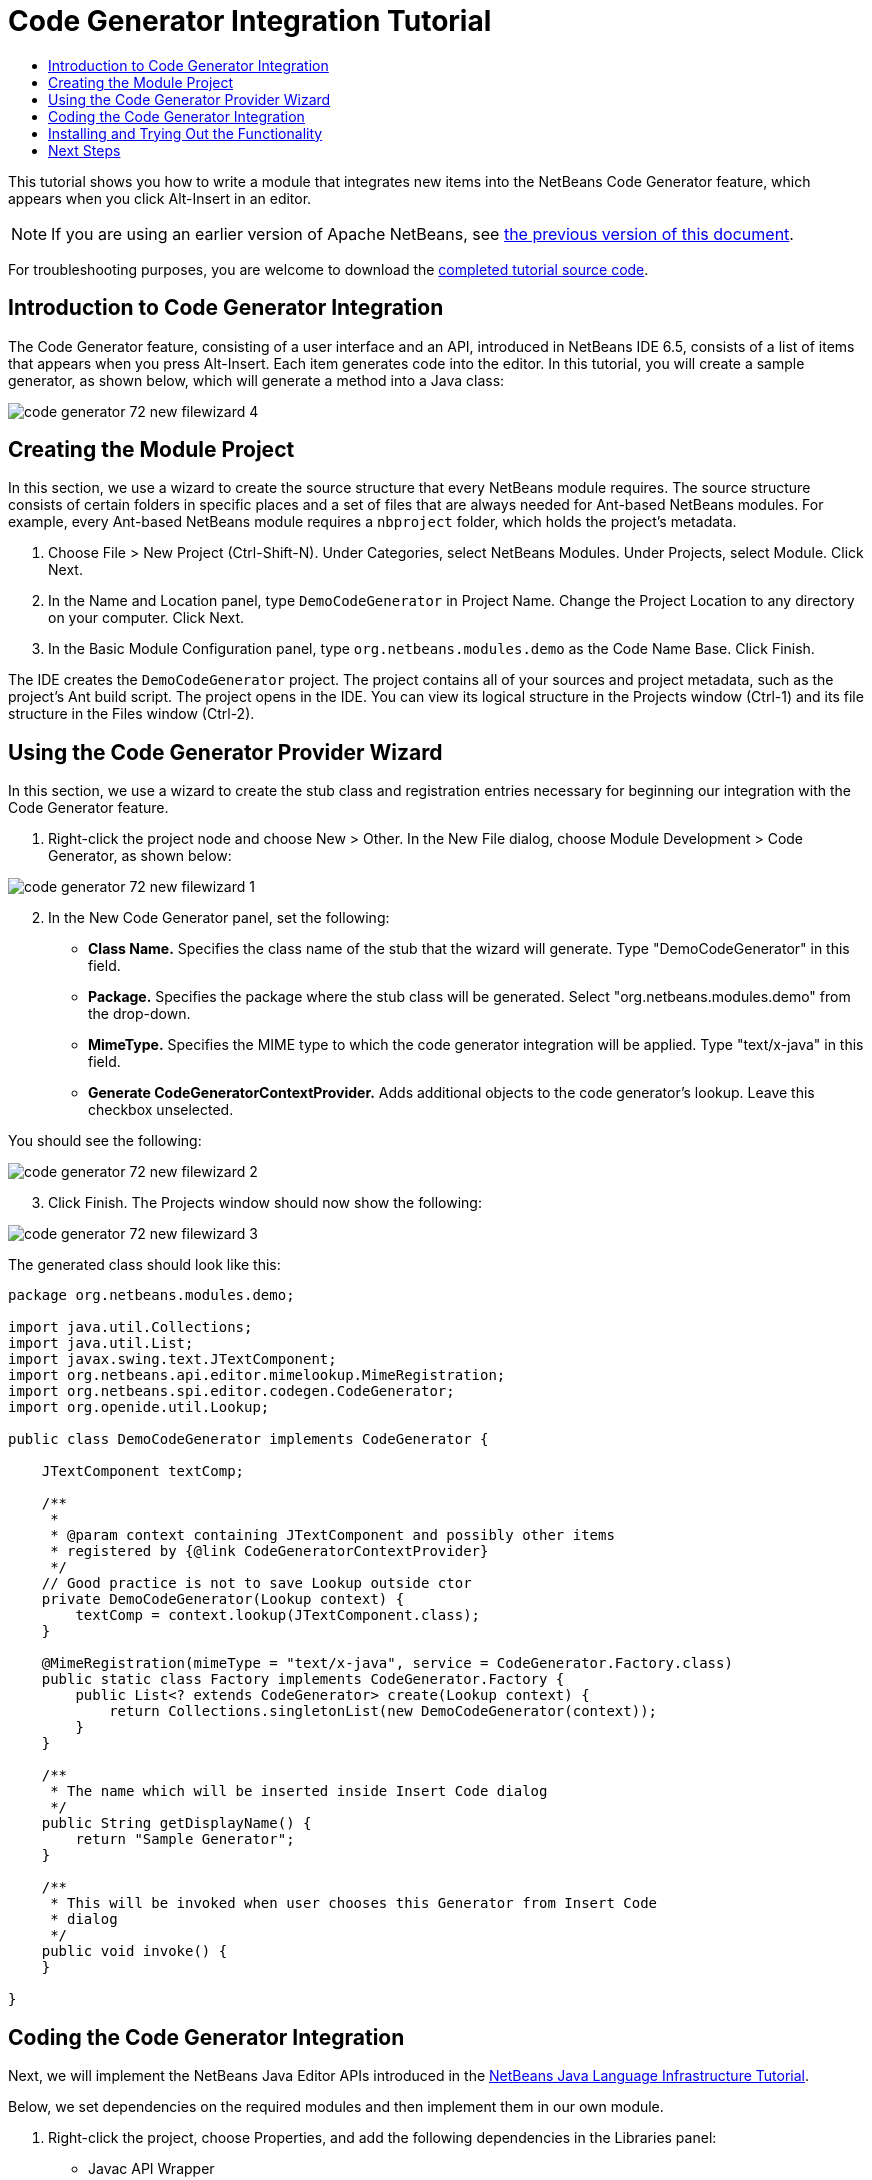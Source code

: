 // 
//     Licensed to the Apache Software Foundation (ASF) under one
//     or more contributor license agreements.  See the NOTICE file
//     distributed with this work for additional information
//     regarding copyright ownership.  The ASF licenses this file
//     to you under the Apache License, Version 2.0 (the
//     "License"); you may not use this file except in compliance
//     with the License.  You may obtain a copy of the License at
// 
//       http://www.apache.org/licenses/LICENSE-2.0
// 
//     Unless required by applicable law or agreed to in writing,
//     software distributed under the License is distributed on an
//     "AS IS" BASIS, WITHOUT WARRANTIES OR CONDITIONS OF ANY
//     KIND, either express or implied.  See the License for the
//     specific language governing permissions and limitations
//     under the License.
//

= Code Generator Integration Tutorial
:jbake-type: platform_tutorial
:jbake-tags: tutorials 
:jbake-status: published
:syntax: true
:source-highlighter: pygments
:toc: left
:toc-title:
:icons: font
:experimental:
:description: Code Generator Integration Tutorial - Apache NetBeans
:keywords: Apache NetBeans Platform, Platform Tutorials, Code Generator Integration Tutorial

This tutorial shows you how to write a module that integrates new items into the NetBeans Code Generator feature, which appears when you click Alt-Insert in an editor.

NOTE: If you are using an earlier version of Apache NetBeans, see  link:74/nbm-code-generator.html[the previous version of this document].







For troubleshooting purposes, you are welcome to download the  link:http://web.archive.org/web/20170409072842/http://java.net/projects/nb-api-samples/show/versions/8.0/tutorials/DemoCodeGenerator[completed tutorial source code].


== Introduction to Code Generator Integration

The Code Generator feature, consisting of a user interface and an API, introduced in NetBeans IDE 6.5, consists of a list of items that appears when you press Alt-Insert. Each item generates code into the editor. In this tutorial, you will create a sample generator, as shown below, which will generate a method into a Java class:


image::images/code-generator_72_new-filewizard-4.png[]


== Creating the Module Project

In this section, we use a wizard to create the source structure that every NetBeans module requires. The source structure consists of certain folders in specific places and a set of files that are always needed for Ant-based NetBeans modules. For example, every Ant-based NetBeans module requires a  ``nbproject``  folder, which holds the project's metadata.


[start=1]
1. Choose File > New Project (Ctrl-Shift-N). Under Categories, select NetBeans Modules. Under Projects, select Module. Click Next.

[start=2]
1. In the Name and Location panel, type  ``DemoCodeGenerator``  in Project Name. Change the Project Location to any directory on your computer. Click Next.

[start=3]
1. In the Basic Module Configuration panel, type  ``org.netbeans.modules.demo``  as the Code Name Base. Click Finish.

The IDE creates the  ``DemoCodeGenerator``  project. The project contains all of your sources and project metadata, such as the project's Ant build script. The project opens in the IDE. You can view its logical structure in the Projects window (Ctrl-1) and its file structure in the Files window (Ctrl-2).


== Using the Code Generator Provider Wizard

In this section, we use a wizard to create the stub class and registration entries necessary for beginning our integration with the Code Generator feature.


[start=1]
1. Right-click the project node and choose New > Other. In the New File dialog, choose Module Development > Code Generator, as shown below:


image::images/code-generator_72_new-filewizard-1.png[]


[start=2]
1. In the New Code Generator panel, set the following: 
* *Class Name.* Specifies the class name of the stub that the wizard will generate. Type "DemoCodeGenerator" in this field.
* *Package.* Specifies the package where the stub class will be generated. Select "org.netbeans.modules.demo" from the drop-down.
* *MimeType.* Specifies the MIME type to which the code generator integration will be applied. Type "text/x-java" in this field.
* *Generate CodeGeneratorContextProvider.* Adds additional objects to the code generator's lookup. Leave this checkbox unselected.

You should see the following:


image::images/code-generator_72_new-filewizard-2.png[]


[start=3]
1. Click Finish. The Projects window should now show the following:


image::images/code-generator_72_new-filewizard-3.png[]

The generated class should look like this:


[source,java]
----

package org.netbeans.modules.demo;

import java.util.Collections;
import java.util.List;
import javax.swing.text.JTextComponent;
import org.netbeans.api.editor.mimelookup.MimeRegistration;
import org.netbeans.spi.editor.codegen.CodeGenerator;
import org.openide.util.Lookup;

public class DemoCodeGenerator implements CodeGenerator {

    JTextComponent textComp;

    /**
     *
     * @param context containing JTextComponent and possibly other items
     * registered by {@link CodeGeneratorContextProvider}
     */
    // Good practice is not to save Lookup outside ctor
    private DemoCodeGenerator(Lookup context) { 
        textComp = context.lookup(JTextComponent.class);
    }

    @MimeRegistration(mimeType = "text/x-java", service = CodeGenerator.Factory.class)
    public static class Factory implements CodeGenerator.Factory {
        public List<? extends CodeGenerator> create(Lookup context) {
            return Collections.singletonList(new DemoCodeGenerator(context));
        }
    }

    /**
     * The name which will be inserted inside Insert Code dialog
     */
    public String getDisplayName() {
        return "Sample Generator";
    }

    /**
     * This will be invoked when user chooses this Generator from Insert Code
     * dialog
     */
    public void invoke() {
    }
    
}
----


== Coding the Code Generator Integration

Next, we will implement the NetBeans Java Editor APIs introduced in the  link:https://netbeans.apache.org/tutorials/nbm-copyfqn.html[NetBeans Java Language Infrastructure Tutorial].

Below, we set dependencies on the required modules and then implement them in our own module.


[start=1]
1. Right-click the project, choose Properties, and add the following dependencies in the Libraries panel:

* Javac API Wrapper
* Java Source

[start=2]
1. Open the generated class and modify the  ``invoke()``  method as follows:

[source,java]
----

public void invoke() {
    try {
        Document doc = textComp.getDocument();
        JavaSource javaSource = JavaSource.forDocument(doc);
        CancellableTask task = new CancellableTask<WorkingCopy>() {
            public void run(WorkingCopy workingCopy) throws IOException {
                workingCopy.toPhase(Phase.RESOLVED);
                CompilationUnitTree cut = workingCopy.getCompilationUnit();
                TreeMaker make = workingCopy.getTreeMaker();
                for (Tree typeDecl : cut.getTypeDecls()) {
                    if (Tree.Kind.CLASS == typeDecl.getKind()) {
                        ClassTree clazz = (ClassTree) typeDecl;
                        ModifiersTree methodModifiers = 
                                make.Modifiers(Collections.<Modifier>singleton(Modifier.PUBLIC), 
                                Collections.<AnnotationTree>emptyList());
                        VariableTree parameter = 
                                make.Variable(make.Modifiers(Collections.<Modifier>singleton(Modifier.FINAL), 
                                Collections.<AnnotationTree>emptyList()), 
                                "arg0", 
                                make.Identifier("Object"), 
                                null);
                        TypeElement element = workingCopy.getElements().getTypeElement("java.io.IOException");
                        ExpressionTree throwsClause = make.QualIdent(element);
                        MethodTree newMethod = 
                                make.Method(methodModifiers, 
                                "writeExternal", 
                                make.PrimitiveType(TypeKind.VOID), 
                                Collections.<TypeParameterTree>emptyList(), 
                                Collections.singletonList(parameter), 
                                Collections.<ExpressionTree>singletonList(throwsClause), 
                                "{ throw new UnsupportedOperationException(\"Not supported yet.\") }", 
                                null);
                        ClassTree modifiedClazz = make.addClassMember(clazz, newMethod);
                        workingCopy.rewrite(clazz, modifiedClazz);
                    }
                }
            }
            public void cancel() {
            }
        };
        ModificationResult result = javaSource.runModificationTask(task);
        result.commit();
    } catch (Exception ex) {
        Exceptions.printStackTrace(ex);
    }
}
----


[start=3]
1. Make sure the following import statements are declared:

[source,java]
----

import com.sun.source.tree.AnnotationTree;
import com.sun.source.tree.ClassTree;
import com.sun.source.tree.CompilationUnitTree;
import com.sun.source.tree.ExpressionTree;
import com.sun.source.tree.MethodTree;
import com.sun.source.tree.ModifiersTree;
import com.sun.source.tree.Tree;
import com.sun.source.tree.TypeParameterTree;
import com.sun.source.tree.VariableTree;
import java.io.IOException;
import java.util.Collections;
import java.util.List;
import javax.lang.model.element.Modifier;
import javax.lang.model.element.TypeElement;
import javax.lang.model.type.TypeKind;
import javax.swing.text.Document;
import javax.swing.text.JTextComponent;
import org.netbeans.api.editor.mimelookup.MimeRegistration;
import org.netbeans.api.java.source.CancellableTask;
import org.netbeans.api.java.source.JavaSource;
import org.netbeans.api.java.source.JavaSource.Phase;
import org.netbeans.api.java.source.ModificationResult;
import org.netbeans.api.java.source.TreeMaker;
import org.netbeans.api.java.source.WorkingCopy;
import org.netbeans.spi.editor.codegen.CodeGenerator;
import org.netbeans.spi.editor.codegen.CodeGeneratorContextProvider;
import org.openide.util.Lookup;
----


== Installing and Trying Out the Functionality

Let's now install the module and then use the code generator feature integration. The IDE uses an Ant build script to build and install your module. The build script was created for you when you created the project.


[start=1]
1. In the Projects window, right-click the project and choose Run. A new instance of the IDE starts up and installs the Code Generator integration module.


[start=2]
1. Create a new Java application and open a Java source file. Press Alt-Insert inside the editor and you will see your new item included:


image::images/code-generator_72_new-filewizard-4.png[]


[start=3]
1. Click an item and the code will be inserted:


image::images/code-generator_72_new-filewizard-5.png[]


link:http://netbeans.apache.org/community/mailing-lists.html[Send Us Your Feedback]



== Next Steps

For more information about creating and developing NetBeans modules, see the following resources:

*  link:https://netbeans.apache.org/platform/index.html[NetBeans Platform Homepage]
*  link:https://bits.netbeans.org/dev/javadoc/[NetBeans API List (Current Development Version)]
*  link:https://netbeans.apache.org/kb/docs/platform.html[Other Related Tutorials]
